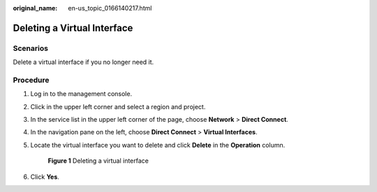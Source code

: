 :original_name: en-us_topic_0166140217.html

.. _en-us_topic_0166140217:

Deleting a Virtual Interface
============================

Scenarios
---------

Delete a virtual interface if you no longer need it.

Procedure
---------

#. Log in to the management console.

#. Click |image1| in the upper left corner and select a region and project.

#. In the service list in the upper left corner of the page, choose **Network** > **Direct Connect**.

#. In the navigation pane on the left, choose **Direct Connect** > **Virtual Interfaces**.

#. Locate the virtual interface you want to delete and click **Delete** in the **Operation** column.


   .. figure:: /_static/images/en-us_image_0000001206261184.png
      :alt: **Figure 1** Deleting a virtual interface

      **Figure 1** Deleting a virtual interface

#. Click **Yes**.

.. |image1| image:: /_static/images/en-us_image_0000001187260408.png

